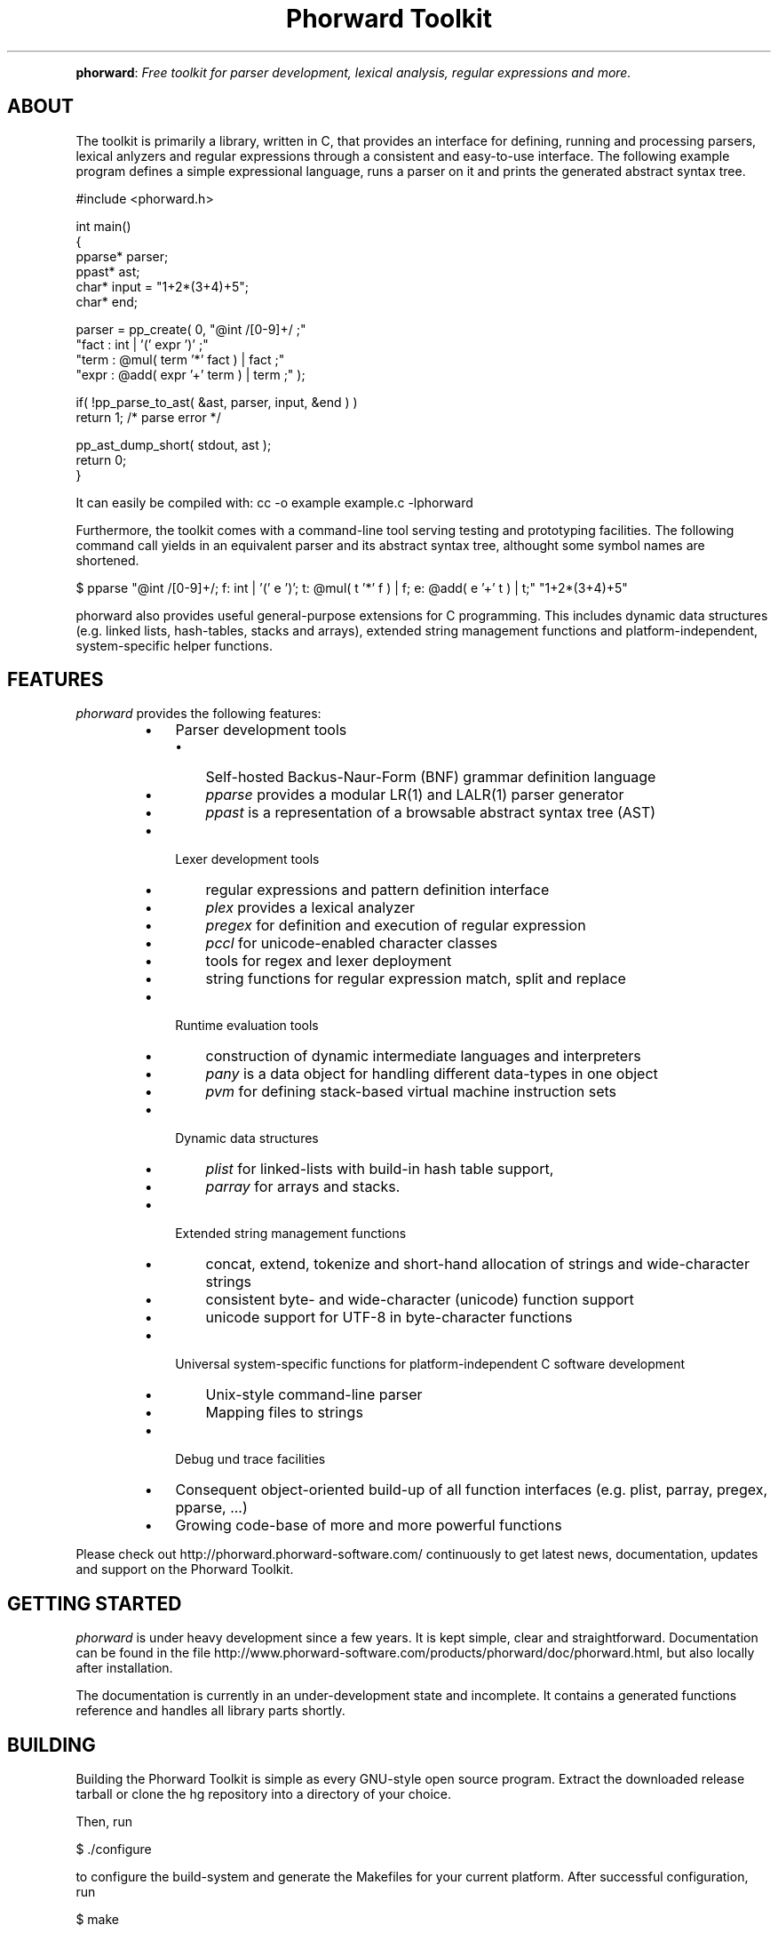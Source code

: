 .TH "Phorward Toolkit" 1 "May 2017" "libphorward 0.20.0"


.P
\fBphorward\fR: \fIFree toolkit for parser development, lexical analysis, regular expressions and more.\fR

.SH ABOUT

.P
The toolkit is primarily a library, written in C, that provides an interface for defining, running and processing parsers, lexical anlyzers and regular expressions through a consistent and easy\-to\-use interface. The following example program defines a simple expressional language, runs a parser on it and prints the generated abstract syntax tree.

.nf
#include <phorward.h>

int main()
{
    pparse* parser;
    ppast*  ast;
    char*   input = "1+2*(3+4)+5";
    char*   end;

    parser = pp_create( 0,  "@int /[0-9]+/ ;"
                            "fact : int | '(' expr ')' ;"
                            "term : @mul( term '*' fact ) | fact ;"
                            "expr : @add( expr '+' term ) | term ;" );

    if( !pp_parse_to_ast( &ast, parser, input, &end ) )
        return 1; /* parse error */

    pp_ast_dump_short( stdout, ast );
    return 0;
}
.fi


.P
It can easily be compiled with: cc \-o example example.c \-lphorward

.P
Furthermore, the toolkit comes with a command\-line tool serving testing and prototyping facilities. The following command call yields in an equivalent parser and its abstract syntax tree, althought some symbol names are shortened.

.nf
$ pparse "@int /[0-9]+/; f: int | '(' e ')'; t: @mul( t '*' f ) | f; e: @add( e '+' t ) | t;" "1+2*(3+4)+5"
.fi


.P
phorward also provides useful general\-purpose extensions for C programming. This includes dynamic data structures (e.g. linked lists, hash\-tables, stacks and arrays), extended string management functions and platform\-independent, system\-specific helper functions.

.SH FEATURES

.P
\fIphorward\fR provides the following features:

.RS
.IP \(bu 3
Parser development tools
.RS
.IP \(bu 3
Self\-hosted Backus\-Naur\-Form (BNF) grammar definition language
.IP \(bu 3
\fIpparse\fR provides a modular LR(1) and LALR(1) parser generator
.IP \(bu 3
\fIppast\fR is a representation of a browsable abstract syntax tree (AST)
.RE
.IP \(bu 3
Lexer development tools
.RS
.IP \(bu 3
regular expressions and pattern definition interface
.IP \(bu 3
\fIplex\fR provides a lexical analyzer
.IP \(bu 3
\fIpregex\fR for definition and execution of regular expression
.IP \(bu 3
\fIpccl\fR for unicode\-enabled character classes
.IP \(bu 3
tools for regex and lexer deployment
.IP \(bu 3
string functions for regular expression match, split and replace
.RE
.IP \(bu 3
Runtime evaluation tools
.RS
.IP \(bu 3
construction of dynamic intermediate languages and interpreters
.IP \(bu 3
\fIpany\fR is a data object for handling different data\-types in one object
.IP \(bu 3
\fIpvm\fR for defining stack\-based virtual machine instruction sets
.RE
.IP \(bu 3
Dynamic data structures
.RS
.IP \(bu 3
\fIplist\fR for linked\-lists with build\-in hash table support,
.IP \(bu 3
\fIparray\fR for arrays and stacks.
.RE
.IP \(bu 3
Extended string management functions
.RS
.IP \(bu 3
concat, extend, tokenize and short\-hand allocation of strings and wide\-character strings
.IP \(bu 3
consistent byte\- and wide\-character (unicode) function support
.IP \(bu 3
unicode support for UTF\-8 in byte\-character functions
.RE
.IP \(bu 3
Universal system\-specific functions for platform\-independent C software development
.RS
.IP \(bu 3
Unix\-style command\-line parser
.IP \(bu 3
Mapping files to strings
.RE
.IP \(bu 3
Debug und trace facilities
.IP \(bu 3
Consequent object\-oriented build\-up of all function interfaces (e.g. plist, parray, pregex, pparse, ...)
.IP \(bu 3
Growing code\-base of more and more powerful functions
.RE

.P
Please check out http://phorward.phorward\-software.com/ continuously to get latest news, documentation, updates and support on the Phorward Toolkit.

.SH GETTING STARTED

.P
\fIphorward\fR is under heavy development since a few years. It is kept simple, clear and straightforward.
Documentation can be found in the file http://www.phorward\-software.com/products/phorward/doc/phorward.html, but also locally after installation.

.P
The documentation is currently in an under\-development state and incomplete. It contains a generated functions reference and handles all library parts shortly.

.SH BUILDING

.P
Building the Phorward Toolkit is simple as every GNU\-style open source program. Extract the downloaded release tarball or clone the hg repository into a directory of your choice.

.P
Then, run

.nf
$ ./configure
.fi


.P
to configure the build\-system and generate the Makefiles for your current platform. After successful configuration, run

.nf
$ make
.fi


.P
and

.nf
$ make install
.fi


.P
(properly as root), to install the toolkit into your system.

.SH LOCAL DEVELOPMENT BUILD-SYSTEM

.P
Alternatively there is also a simpler method for setting up a local build system for development and testing purposes locally in the file\-system.

.P
Once, type

.nf
$ make -f Makefile.gnu make_install
.fi


.P
then, a simple run of

.nf
$ make
.fi


.P
can be used to simply build the entire library or parts of it.

.P
Note, that changes to the build system then must be done in the local Makefile, the local Makefile.gnu as well as the Makefile.am for the autotools\-based build system.

.SH AUTHOR

.P
The Phorward Toolkit is developed and maintained by Jan Max Meyer, Phorward Software Technologies.

.P
This work is the result of several years experiencing in parser development systems. Help of any kind to extend and improve this software is always appreciated.

.P
Some other projects by the author are

.RS
.IP \(bu 3
\fBpynetree\fR (http://www.pynetree.org): A light\-weight parsing toolkit written in pure Python.
.IP \(bu 3
\fBUniCC\fR (http://unicc.phorward\-software.com): Universal, target\-language independent LALR(1) parser generator.
.IP \(bu 3
\fBJS/CC\fR (http://jscc.brobston.com): The JavaScript parser generator.
.RE

.SH LICENSE

.P
This software is an open source project released under the terms and conditions of the 3\-clause BSD license. See the LICENSE file for more information.

.SH COPYRIGHT

.P
Copyright (C) 2006\-2017 by Phorward Software Technologies, Jan Max Meyer.

.P
You may use, modify and distribute this software under the terms and conditions of the 3\-clause BSD license. The full license terms can be obtained from the file LICENSE.

.P
THIS SOFTWARE IS PROVIDED BY JAN MAX MEYER (PHORWARD SOFTWARE TECHNOLOGIES) AS IS AND ANY EXPRESS OR IMPLIED WARRANTIES, INCLUDING, BUT NOT LIMITED TO, THE IMPLIED WARRANTIES OF MERCHANTABILITY AND FITNESS FOR A PARTICULAR PURPOSE ARE DISCLAIMED. IN NO EVENT SHALL JAN MAX MEYER (PHORWARD SOFTWARE TECHNOLOGIES) BE LIABLE FOR ANY DIRECT, INDIRECT, INCIDENTAL, SPECIAL, EXEMPLARY, OR CONSEQUENTIAL DAMAGES (INCLUDING, BUT NOT LIMITED TO, PROCUREMENT OF SUBSTITUTE GOODS OR SERVICES; LOSS OF USE, DATA, OR PROFITS; OR BUSINESS INTERRUPTION) HOWEVER CAUSED AND ON ANY THEORY OF LIABILITY, WHETHER IN CONTRACT, STRICT LIABILITY, OR TORT (INCLUDING NEGLIGENCE OR OTHERWISE) ARISING IN ANY WAY OUT OF THE USE OF THIS SOFTWARE, EVEN IF ADVISED OF THE POSSIBILITY OF SUCH DAMAGE.

.\" man code generated by txt2tags 2.6 (http://txt2tags.org)
.\" cmdline: txt2tags -o phorward.man -t man doc/readme.t2t
